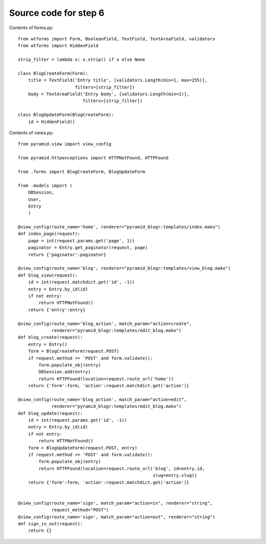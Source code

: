 ======================
Source code for step 6 
======================

Contents of forms.py::

    from wtforms import Form, BooleanField, TextField, TextAreaField, validators
    from wtforms import HiddenField
    
    strip_filter = lambda x: x.strip() if x else None
    
    class BlogCreateForm(Form):
        title = TextField('Entry title', [validators.Length(min=1, max=255)],
                          filters=[strip_filter])
        body = TextAreaField('Entry body', [validators.Length(min=1)],
                             filters=[strip_filter])
        
    class BlogUpdateForm(BlogCreateForm):
        id = HiddenField()

Contents of views.py::

    from pyramid.view import view_config
    
    from pyramid.httpexceptions import HTTPNotFound, HTTPFound
    
    from .forms import BlogCreateForm, BlogUpdateForm
    
    from .models import (
        DBSession,
        User,
        Entry
        )
    
    @view_config(route_name='home', renderer="pyramid_blogr:templates/index.mako")
    def index_page(request):
        page = int(request.params.get('page', 1))
        paginator = Entry.get_paginator(request, page)
        return {'paginator':paginator}
    
    @view_config(route_name='blog', renderer="pyramid_blogr:templates/view_blog.mako")
    def blog_view(request):
        id = int(request.matchdict.get('id', -1))
        entry = Entry.by_id(id)
        if not entry:
            return HTTPNotFound()
        return {'entry':entry}
    
    @view_config(route_name='blog_action', match_param="action=create",
                 renderer="pyramid_blogr:templates/edit_blog.mako")
    def blog_create(request): 
        entry = Entry()
        form = BlogCreateForm(request.POST)
        if request.method == 'POST' and form.validate():
            form.populate_obj(entry)
            DBSession.add(entry)
            return HTTPFound(location=request.route_url('home'))
        return {'form':form, 'action':request.matchdict.get('action')}
    
    @view_config(route_name='blog_action', match_param="action=edit",
                 renderer="pyramid_blogr:templates/edit_blog.mako")
    def blog_update(request):
        id = int(request.params.get('id', -1))
        entry = Entry.by_id(id)
        if not entry:
            return HTTPNotFound()
        form = BlogUpdateForm(request.POST, entry)
        if request.method == 'POST' and form.validate():
            form.populate_obj(entry)
            return HTTPFound(location=request.route_url('blog', id=entry.id,
                                                        slug=entry.slug))
        return {'form':form, 'action':request.matchdict.get('action')}
    
    
    @view_config(route_name='sign', match_param="action=in", renderer="string",
                 request_method="POST")
    @view_config(route_name='sign', match_param="action=out", renderer="string")
    def sign_in_out(request):
        return {}

